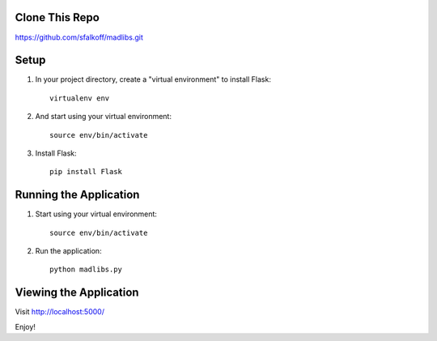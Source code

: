 Clone This Repo
---------------

https://github.com/sfalkoff/madlibs.git

Setup
-----

1. In your project directory, create a "virtual environment" to install Flask::

     virtualenv env

2. And start using your virtual environment::

     source env/bin/activate

3. Install Flask::

     pip install Flask


Running the Application
-----------------------

1. Start using your virtual environment::

     source env/bin/activate

2. Run the application::

     python madlibs.py


Viewing the Application
-----------------------

Visit http://localhost:5000/

Enjoy!

